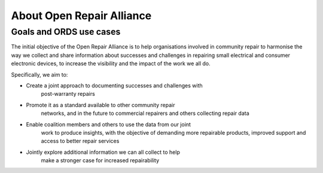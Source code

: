 
About Open Repair Alliance
=====================================

Goals and ORDS use cases
------------------------

The initial objective of the Open Repair Alliance is to help
organisations involved in community repair to harmonise the way we
collect and share information about successes and challenges in
repairing small electrical and consumer electronic devices, to increase
the visibility and the impact of the work we all do.

Specifically, we aim to:

-  Create a joint approach to documenting successes and challenges with
      post-warranty repairs

-  Promote it as a standard available to other community repair
      networks, and in the future to commercial repairers and others
      collecting repair data

-  Enable coalition members and others to use the data from our joint
      work to produce insights, with the objective of demanding more
      repairable products, improved support and access to better repair
      services

-  Jointly explore additional information we can all collect to help
      make a stronger case for increased repairability
